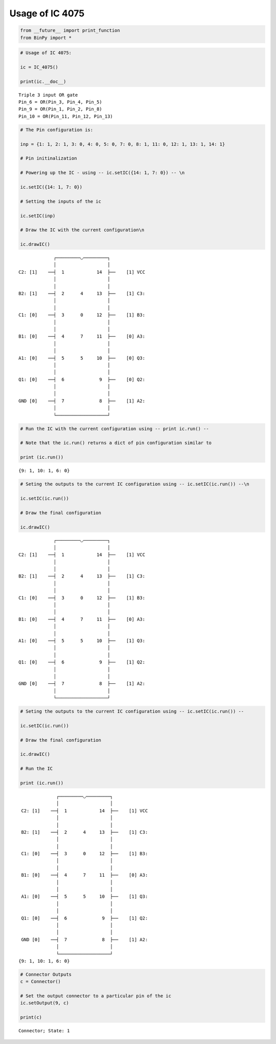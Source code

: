 
Usage of IC 4075
----------------

.. code:: python

    from __future__ import print_function
    from BinPy import *
.. code:: python

    # Usage of IC 4075:
    
    ic = IC_4075()
    
    print(ic.__doc__)

.. parsed-literal::

    
        Triple 3 input OR gate
        Pin_6 = OR(Pin_3, Pin_4, Pin_5)
        Pin_9 = OR(Pin_1, Pin_2, Pin_8)
        Pin_10 = OR(Pin_11, Pin_12, Pin_13)
        


.. code:: python

    # The Pin configuration is:
    
    inp = {1: 1, 2: 1, 3: 0, 4: 0, 5: 0, 7: 0, 8: 1, 11: 0, 12: 1, 13: 1, 14: 1}
    
    # Pin initinalization
    
    # Powering up the IC - using -- ic.setIC({14: 1, 7: 0}) -- \n
    
    ic.setIC({14: 1, 7: 0})
    
    # Setting the inputs of the ic
    
    ic.setIC(inp)
    
    # Draw the IC with the current configuration\n
    
    ic.drawIC()

.. parsed-literal::

    
    
                  ┌─────────◡─────────┐
                  │                   │
     C2: [1]    ──┤  1            14  ├──    [1] VCC
                  │                   │
                  │                   │
     B2: [1]    ──┤  2      4     13  ├──    [1] C3:
                  │                   │
                  │                   │
     C1: [0]    ──┤  3      0     12  ├──    [1] B3:
                  │                   │
                  │                   │
     B1: [0]    ──┤  4      7     11  ├──    [0] A3:
                  │                   │
                  │                   │
     A1: [0]    ──┤  5      5     10  ├──    [0] Q3:
                  │                   │
                  │                   │
     Q1: [0]    ──┤  6             9  ├──    [0] Q2:
                  │                   │
                  │                   │
     GND [0]    ──┤  7             8  ├──    [1] A2:
                  │                   │
                  └───────────────────┘  


.. code:: python

    # Run the IC with the current configuration using -- print ic.run() -- 
    
    # Note that the ic.run() returns a dict of pin configuration similar to 
    
    print (ic.run())

.. parsed-literal::

    {9: 1, 10: 1, 6: 0}


.. code:: python

    # Seting the outputs to the current IC configuration using -- ic.setIC(ic.run()) --\n
    
    ic.setIC(ic.run())
    
    # Draw the final configuration
    
    ic.drawIC()

.. parsed-literal::

    
    
                  ┌─────────◡─────────┐
                  │                   │
     C2: [1]    ──┤  1            14  ├──    [1] VCC
                  │                   │
                  │                   │
     B2: [1]    ──┤  2      4     13  ├──    [1] C3:
                  │                   │
                  │                   │
     C1: [0]    ──┤  3      0     12  ├──    [1] B3:
                  │                   │
                  │                   │
     B1: [0]    ──┤  4      7     11  ├──    [0] A3:
                  │                   │
                  │                   │
     A1: [0]    ──┤  5      5     10  ├──    [1] Q3:
                  │                   │
                  │                   │
     Q1: [0]    ──┤  6             9  ├──    [1] Q2:
                  │                   │
                  │                   │
     GND [0]    ──┤  7             8  ├──    [1] A2:
                  │                   │
                  └───────────────────┘  


.. code:: python

    # Seting the outputs to the current IC configuration using -- ic.setIC(ic.run()) --
    
    ic.setIC(ic.run())
    
    # Draw the final configuration
    
    ic.drawIC()
    
    # Run the IC
    
    print (ic.run())

.. parsed-literal::

    
    
                  ┌─────────◡─────────┐
                  │                   │
     C2: [1]    ──┤  1            14  ├──    [1] VCC
                  │                   │
                  │                   │
     B2: [1]    ──┤  2      4     13  ├──    [1] C3:
                  │                   │
                  │                   │
     C1: [0]    ──┤  3      0     12  ├──    [1] B3:
                  │                   │
                  │                   │
     B1: [0]    ──┤  4      7     11  ├──    [0] A3:
                  │                   │
                  │                   │
     A1: [0]    ──┤  5      5     10  ├──    [1] Q3:
                  │                   │
                  │                   │
     Q1: [0]    ──┤  6             9  ├──    [1] Q2:
                  │                   │
                  │                   │
     GND [0]    ──┤  7             8  ├──    [1] A2:
                  │                   │
                  └───────────────────┘  
    {9: 1, 10: 1, 6: 0}


.. code:: python

    # Connector Outputs
    c = Connector()
    
    # Set the output connector to a particular pin of the ic
    ic.setOutput(9, c)
    
    print(c)

.. parsed-literal::

    Connector; State: 1

